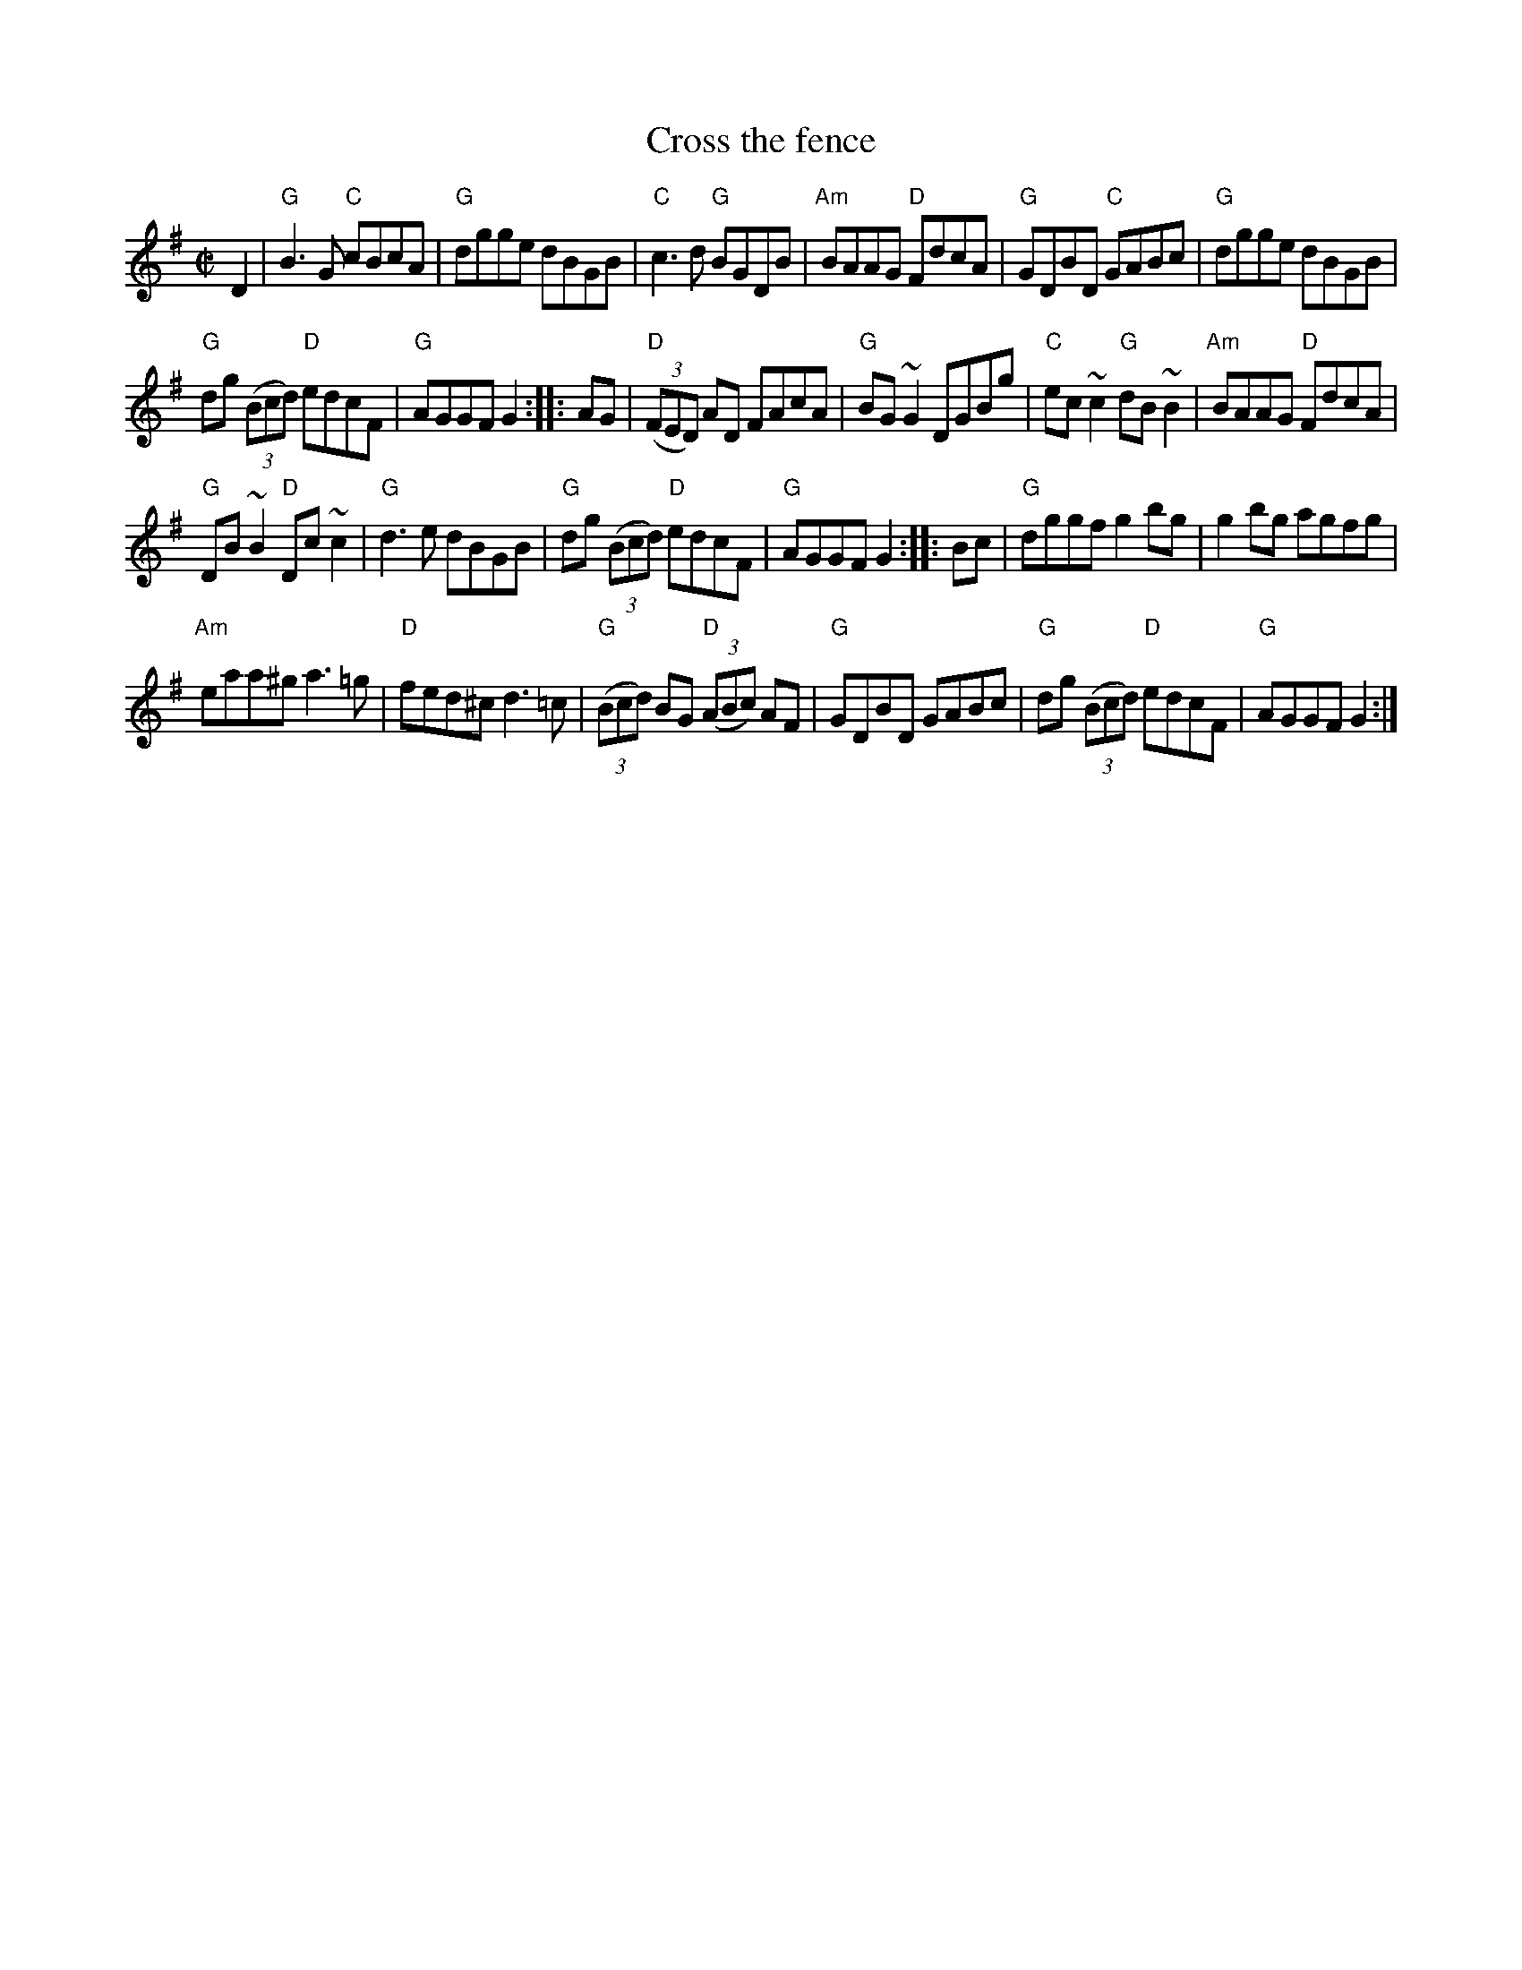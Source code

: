 X:57
T:Cross the fence
R:Reel
S:Richard Darsie's web page
Z:Transcription, chords:Mike Long
M:C|
L:1/8
K:G
D2|\
"G"B3 G "C"cBcA|"G"dgge dBGB|"C"c3 d "G"BGDB|"Am"BAAG "D"FdcA|\
"G"GDBD "C"GABc|"G"dgge dBGB|
"G"dg (3(Bcd) "D"edcF|"G"AGGF G2:|\
|:AG|\
"D"(3(FED) AD FAcA|"G"BG ~G2 DGBg|"C"ec ~c2 "G"dB ~B2|"Am"BAAG "D"FdcA|
"G"DB ~B2 "D"Dc ~c2|"G"d3 e dBGB|"G"dg (3(Bcd) "D"edcF|"G"AGGF G2:|\
|:Bc|\
"G"dggf g2 bg|g2 bg agfg|
"Am"eaa^g a3 =g|"D"fed^c d3 =c|\
"G"(3(Bcd) BG "D"(3(ABc) AF|"G"GDBD GABc|"G"dg (3(Bcd) "D"edcF|"G"AGGF G2:|
